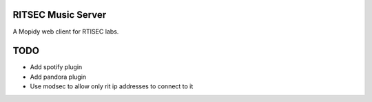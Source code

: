 ####################
RITSEC Music Server
####################

A Mopidy web client for RTISEC labs.

###############
TODO
###############

* Add spotify plugin
* Add pandora plugin
* Use modsec to allow only rit ip addresses to connect to it
